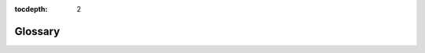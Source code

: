 :tocdepth: 2

.. _glossary:

********
Glossary
********

.. glossary::

    Abandon
        To turn a face-up ongoing scheme card face down and put it on the bottom of its owner's scheme deck.

        .. seealso::
            :ref:`Abandon <abandon>`

    Ability
        1. Text on an object that explains what that object does or can do.
        2. An activated or triggered ability on the stack. This kind of ability is an object.

            .. seealso::

                :ref:`Abilities <abilities>`

                :ref:`spells-abilities-effects`

    Ability Word
        An italicized word with no rules meaning that ties together abilities on different cards that have similar functionality. See rule 206.2c.

    Absorb
        A keyword ability that prevents damage. See rule 702.62, "Absorb."

    Activate
        To put an activated ability onto the stack and pay its costs, so that it will eventually resolve and have its effect.

        .. seealso::
            :ref:`activating`

    Activated Ability
        A kind of ability. Activated abilities are written as "[Cost]: [Effect.] [Activation instructions (if any).]"

        .. seealso::

            :ref:`abilities`

            :ref:`activating`

    Activation Cost
        Everything that appears before the colon in an activated ability's text. It must be paid to activate the ability.

        .. seealso::

            :ref:`costs`

            :ref:`activating`

    Active Player
        The player whose turn it is. See rule 102.1.

    Active Player, Nonactive Player Order
        A system that determines the order by which players make choices if multiple players are instructed to make choices at the same time. See rule 101.4. This rule is modified for games using the shared team turns option; see rule 805.6.

    Active Team
        The team whose turn it is in a game using the shared team turns option. See rule 805.4a.

    Additional Cost
        A cost a spell may have that its controller may pay (or, in some cases, must pay) in addition to its mana cost to cast that spell.

        .. seealso::

            :ref:`costs`

            :ref:`casting-spells`

    Affinity
        A keyword ability that reduces how much mana you need to spend to cast a spell. See rule 702.39, "Affinity."

    Alternating Teams Variant
        A multiplayer variant played among two or more teams of equal size.

        .. seealso::
            :ref:`at`

    Alternative Cost
        A cost a spell may have that its controller can pay rather than paying its mana cost.

        .. seealso::

            :ref:`costs`

            :ref:`casting-spells`

    Amplify
        A keyword ability than can have a creature enter the battlefield with +1/+1 counters on it. See rule 702.36, "Amplify."

    Annihilator
        A keyword ability that can make a creature particularly brutal when it attacks. See rule 702.84, "Annihilator."

    Ante
        1. A zone used only when playing "for keeps."
        2. To put a card into the ante zone.

            .. seealso::
                :ref:`ante`

    APNAP Order
        See Active Player, Nonactive Player Order.

    Archenemy
        1. A casual variant in which a team of players faces off against a single opponent bolstered with powerful scheme cards.

            .. seealso::
                :ref:`archenemy`

        2. A player in an Archenemy game who is playing with a scheme deck.

    Artifact
        A card type. An artifact is a permanent.

        .. seealso::
            :ref:`artifacts`

    Artifact Creature
        A combination of artifact and creature that's subject to the rules for both.

        .. seealso::

            :ref:`artifacts`

            :ref:`creatures`

    Artifact Land
        A combination of artifact and land that's subject to the rules for both. Artifact lands can only be played as lands, not cast as spells.

        .. seealso::

            :ref:`artifacts`

            :ref:`lands`

    Artifact Type
        A subtype that's correlated to the artifact card type. See rule 204.3f for the list of artifact types.

        .. seealso::

            :ref:`artifacts`

    As Though
        Text used to indicate that the game, for some specific purpose, treats a condition as true even though it's not. See rule 609.4.

    Assign Combat Damage
        To determine how an attacking or blocking creature will deal its combat damage.

        .. seealso::
            :ref:`combat-damage-step`

    At End of Turn (Obsolete)
        A trigger condition printed on abilities that triggered at the beginning of the end step (which is not the last thing to happen in the turn). Cards that were printed with that text have received errata in the Oracle card reference to say "at the beginning of the end step" or "at the beginning of the next end step."

        .. seealso::
            :ref:`end-step`

    Attach
        To move an Aura, Equipment, or Fortification onto another object. See rule 701.3, "Attach."

    Attack
        To send a creature into combat offensively. A creature can attack a player or a planeswalker.

        .. seealso::
            :ref:`declare-attackers-step`

    Attack Alone
        A creature "attacks alone" if it's the only creature declared as an attacker during the declare attackers step. A creature "is attacking alone" if it's attacking but no other creatures are. See rule 506.5.

    Attack Left Option
        An option that may be used in certain multiplayer variants.

        .. seealso::
            :ref:`alar`

    Attack Multiple Players Option
        An option that may be used in certain multiplayer variants.

        .. seealso::
            :ref:`amp`

    Attack Right Option
        An option that may be used in certain multiplayer variants.

        .. seealso::
            :ref:`alar`

    Attacking Creature
        A creature that has either been declared as part of a legal attack during the combat phase (once all costs to attack, if any, have been paid), or a creature that has been put onto the battlefield attacking. It remains an attacking creature until it's removed from combat or the combat phase ends, whichever comes first.

        .. seealso::
            :ref:`declare-attackers-step`

    Attacks and Isn't Blocked
        An ability that triggers when a creature "attacks and isn't blocked" triggers when the creature becomes an unblocked attacking creature. See rule 509.1h.

    Aura
        An enchantment subtype. Aura spells target objects or players, and Aura permanents are attached to objects or players.

        .. seealso::
            :ref:`enchantments` and rule 702.5, "Enchant."

    Aura Swap
        A keyword ability that lets you exchange an Aura on the battlefield with one in your hand. See rule 702.63, "Aura Swap."

    Banding, "Bands with Other"
        Banding is a keyword ability that modifies the rules for declaring attackers and assigning combat damage. "Bands with other" is a specialized version of the ability. See rule 702.20, "Banding."

    Basic
        A supertype that's normally relevant on lands. Any land with this supertype is a basic land. See rule 204.4, "Supertypes."

    Basic Landcycling
        See :term:`Typecycling`.

    Basic Land Type
        There are five "basic land types": Plains, Island, Swamp, Mountain, and Forest. Each one has a mana ability associated with it.

        .. seealso::
            :ref:`lands`

    Battle Cry
        A keyword ability that makes other attacking creatures better in combat. See rule 702.89, "Battle Cry."

    Battlefield
        A zone. The battlefield is the zone in which permanents exist. It used to be known as the "in-play" zone.

        .. seealso::
            :ref:`battlefield`

    Becomes
        A word used in some trigger events to indicate a change in status or characteristics. See rule 603.2d.

    Beginning of Combat Step
        Part of the turn. This step is the first step of the combat phase.

        .. seealso::
            :ref:`beginning-combat-step`

    Beginning Phase
        Part of the turn. This phase is the first phase of the turn.

        .. seealso::
            :ref:`beginning-phase`

    Block
        To send a creature into combat defensively. A creature can block an attacking creature.

        .. seealso::
            :ref:`declare-blockers-step`

    Block Alone
        A creature "blocks alone" if it's the only creature declared as a blocker during the declare blockers step. A creature "is blocking alone" if it's blocking but no other creatures are. See rule 506.5.

    Blocked Creature
        An attacking creature that another creature blocks or that an effect causes to become blocked. It remains a blocked creature until it's removed from combat, an effect says that it becomes unblocked, or the combat phase ends, whichever comes first.

        .. seealso::
            :ref:`declare-blockers-step`

    Blocking Creature
        A creature that has either been declared as part of a legal block during the combat phase (once all costs to block, if any, have been paid), or a creature that has been put onto the battlefield blocking. It remains a blocking creature until it's removed from combat or the combat phase ends, whichever comes first.

        .. seealso::
            :ref:`declare-blockers-step`

    Bloodthirst
        A keyword ability that can have a creature enter the battlefield with +1/+1 counters on it. See rule 702.52, "Bloodthirst."

    Bury (Obsolete)
        A term that meant "put [a permanent] into its owner's graveyard." In general, cards that were printed with the term "bury" have received errata in the Oracle card reference to read, "Destroy [a permanent].  It can't be regenerated," or "Sacrifice [a permanent]."

    Bushido
        A keyword ability that can make a creature better in combat. See rule 702.43, "Bushido."

    Buyback
        A keyword ability of instants and sorceries that can let the spell return to its owner's hand as it resolves. See rule 702.25, "Buyback."

    Card
        The standard component of the game: a *Magic* card with a *Magic* card front and a *Magic* card back. Cards may be traditional or nontraditional.  Tokens aren't considered cards. In the text of spells or abilities, the term "card" is used only to refer to a card that's not on the battlefield or on the stack, such as a creature card in a player's hand.

        .. seealso::
            :ref:`cards`

    Card Type
        A characteristic. Except for abilities on the stack, each object has a card type, even if that object isn't a card. Each card type has its own rules.

        .. seealso::

            :ref:`type-line`
            
            :ref:`card-types`.

    Cascade
        A keyword ability that may let a player cast a random extra spell for no cost. See rule 702.83, "Cascade."

    Cast
        To take a spell from where it is (usually the hand), put it on the stack, and pay its costs, so that it will eventually resolve and have its effect.

        .. seealso::
            :ref:`casting-spells`

    Caster (Obsolete)
        An obsolete term that referred to the player who cast a spell. In general, cards that were printed with the term "caster" have received errata in the Oracle card reference to say "controller."

    Casting Cost (Obsolete)
        An obsolete term for mana cost. Cards printed with this text have received errata in the Oracle card reference.

    Champion, Championed
        "Champion" is a keyword ability that lets one creature temporarily replace another. A permanent is "championed" by another permanent if the latter exiles the former as the direct result of a champion ability. See rule 702.70, "Champion."

    Change a Target
        To choose a new, legal target for a spell or ability. See rule 114.6.

    Changeling
        A characteristic-defining ability that grants the object it's on every creature type. See rule 702.71, "Changeling."

    Chaos Ability
        An ability of a plane card that triggers "Whenever you roll |C|" on the planar die in the Planechase casual variant. See rule 309.7.

    Chaos Symbol
        The chaos symbol |C| appears on the planar die and in some triggered abilities of plane cards in the Planechase casual variant. See rule 107.12.

    Characteristics
        Information that defines an object. See rule 109.3.

    Characteristic-Defining Ability
        A kind of static ability that conveys information about an object's characteristics that would normally be found elsewhere on that object (such as in its mana cost, type line, or power/toughness box). See rule 604.3.

    Clash
        To have a mini-contest involving the top cards of players' libraries. See rule 701.19, "Clash."

    Cleanup Step
        Part of the turn. This step is the second and final step of the ending phase.

        .. seealso::
            :ref:`cleanup-step`

    Collector Number
        A number printed on most cards that has no effect on game play.

        .. seealso::
            :ref:`below-text-box`

    Color
        1. A characteristic of an object.

            .. seealso::

                :ref:`colors`
                
                :ref:`mana-cost`

        2. An attribute mana may have.

            .. seealso::
                :ref:`mana`

    Colorless
        1. An object with no color is colorless. Colorless is not a color.

            .. seealso::

                :ref:`colors`
                
                :ref:`mana-cost`

        2. A type of mana.

            .. seealso::
                :ref:`mana` and rule 107.4c.

    Color Identity
        A set of colors that determines what cards may be included in a deck for the Commander casual variant. See rule 903.4.

    Combat Damage
        Damage dealt during the combat damage step by attacking creatures and blocking creatures as a consequence of combat.

        .. seealso::
            :ref:`combat-damage-step`

    Combat Damage Step
        Part of the turn. This step is the fourth step of the combat phase.

        .. seealso::
            :ref:`combat-damage-step`

    Combat Phase
        Part of the turn. This phase is the third phase of the turn.

        .. seealso::
            :ref:`combat-phase`

    Command
        A zone for certain specialized objects that have an overarching effect on the game, yet are not permanents and cannot be destroyed.

        .. seealso::
            :ref:`command`

    Commander
        1. A casual variant in which each deck is led by a legendary creature.

            .. seealso::
                :ref:`commander`

        2. A designation given to one legendary creature card in each player's deck in the Commander casual variant.

    Concede
        To quit the game. Conceding a game immediately causes that player to leave that game and lose that game.

        .. seealso::
            :ref:`ending-game`

    Conspire
        A keyword ability that creates a copy of a spell. See rule 702.76, "Conspire."

    Constructed
        A way of playing in which each player creates his or her own deck ahead of time. See rule 100.2a.

    Continuous Effect
        An effect that modifies characteristics of objects, modifies control of objects, or affects players or the rules of the game, for a fixed or indefinite period.

        .. seealso::
            :ref:`continuous-effects`

    Continuous Artifact (Obsolete)
        An obsolete term that appeared on the type line of artifacts without activated abilities. Cards printed with this text have received errata in the Oracle card reference to simply say "Artifact."

    Control, Controller
        "Control" is the system that determines who gets to use an object in the game. An object's "controller" is the player who currently controls it. See rule 108.4.

    Control Another Player
        To make all choices and decisions that player is allowed to make, or is told to make, by rules or by any objects.

        .. seealso::
            :ref:`controlling`

    Converted Mana Cost
        The total amount of mana in a mana cost, regardless of color. See rule 202.3.

    Convoke
        A keyword ability that reduces how much mana you need to spend to cast a spell. See rule 702.49, "Convoke."

    Copiable Values
        Values of an object's characteristics that are checked by copy effects. See rules 706.2 and 706.3.

    Copy
        1. To create a new object whose copiable values have been set to those of another object.
        2. An object whose copiable values have been set to those of another object.

        .. seealso::
            :ref:`copying`

    Cost
        An action or payment necessary to take another action or to stop another action from taking place.

        .. seealso::
            :ref:`costs`

    Counter
        1. To cancel a spell or ability so it doesn't resolve and none of its effects occur. See rule 701.5, "Counter."
        2. A marker placed on an object or player that modifies its characteristics or interacts with a rule or ability.

            .. seealso::
                :ref:`counters`

    Counts As (Obsolete)
        Some older cards were printed with text stating that the card "counts as" something. Cards printed with this text have received errata in the Oracle card reference to state that the card actually is that thing.

    Creature
        A card type. A creature is a permanent.

        .. seealso::
            :ref:`creatures`

    Creature Type
        A subtype that's correlated to the creature card type and the tribal card type.

        .. seealso::

            :ref:`creatures`
            
            :ref:`tribals`
            
            See rule 204.3k for the list of creature types.

    Cumulative Upkeep
        A keyword ability that imposes an increasing cost to keep a permanent on the battlefield. See rule 702.22, "Cumulative Upkeep."

    Cycling
        A keyword ability that lets a card be discarded and replaced with a new card. See rule 702.27, "Cycling."

    Damage
        Objects can deal "damage" to creatures, planeswalkers, and players. This is generally detrimental to the object or player that receives that damage.

        .. seealso::
            :ref:`damage`

    Damage Assignment Order
        The order, announced during the declare blockers step, that an attacking creature will assign its combat damage among the multiple creatures blocking it, or that a blocking creature will assign its combat damage among the multiple creatures it's blocking. See rules 509.2 and 509.3.

    Deal
        See :term:`Damage`.

    Deathtouch
        A keyword ability that causes damage dealt by an object to be especially effective. See rule 702.2, "Deathtouch."

    Deck
        The collection of cards a player starts the game with; it becomes that player's library.

        .. seealso::

            :ref:`concepts-general`

            :ref:`starting-game`

    Declare Attackers
        To choose a set of creatures that will attack, declare whether each creature is attacking the defending player or a planeswalker that player controls, and pay any costs required to allow those creatures to attack.  See rule 508.1.

    Declare Attackers Step
        Part of the turn. This step is the second step of the combat phase.

        .. seealso::
            :ref:`declare-attackers-step`

    Declare Blockers
        To choose a set of creatures that will block, declare which attacking creature each creature is blocking, and pay any costs required to allow those creatures to block. See rule 509.1.

    Declare Blockers Step
        Part of the turn. This step is the third step of the combat phase.

        .. seealso::
            :ref:`declare-blockers-step`

    Defender
        A keyword ability that prohibits a creature from attacking. See rule 702.3, "Defender."

    Defending Player
        The player who can be attacked, and whose planeswalkers can be attacked, during the combat phase. See rule 506.2. In certain multiplayer games, there may be more than one defending player;

        .. seealso::
            :ref:`amp` and rule 810.7.

    Defending Team
        The team who can be attacked, and whose planeswalkers can be attacked, during the combat phase of a Two-Headed Giant game. See rule 810.7.

    Delayed Triggered Ability
        An ability created by effects generated when some spells or abilities resolve, or when some replacement effects are applied, that does something later on rather than at that time. See rule 603.7.

    Delve
        A keyword ability that reduces how much mana you need to spend to cast a spell. See rule 702.64, "Delve."

    Dependency
        A system that may be used to determine in which order continuous effects in the same layer or sublayer are applied. See rule 613.7. See also Timestamp Order.

    Deploy Creatures Option
        An option that may be used in certain multiplayer variants to pass control of creatures between teammates.

        .. seealso::
            :ref:`dc`

    Destroy
        To move a permanent from the battlefield to its owner's graveyard. See rule 701.6, "Destroy."

    Devour
        A keyword ability that can have a creature enter the battlefield with +1/+1 counters on it. See rule 702.80, "Devour."

    Dies
        A creature "dies" if it is put into a graveyard from the battlefield. See rule 700.6.

    Discard
        To move a card from its owner's hand to that player's graveyard. See rule 701.7, "Discard."

    Double Strike
        A keyword ability that lets a creature deal its combat damage twice. See rule 702.4, "Double Strike."

    Draw
        1. To put the top card of a player's library into his or her hand as a turn-based action or as the result of an effect that uses the word "draw."

            .. seealso::
                :ref:`draw`

        2. The result of a game in which neither player wins or loses. See rule 104.4.

    Draw Step
        Part of the turn. This step is the third and final step of the beginning phase.

        .. seealso::
            :ref:`draw-step`

    Dredge
        A keyword ability that lets a player return a card from his or her graveyard to his or her hand. See rule 702.50, "Dredge."

    During (Obsolete)
        Some older cards used the phrase "during [phase], [action]." These abilities were called "phase abilities." In general, cards that were printed with phase abilities have received errata in the Oracle card reference so they have abilities that trigger at the beginning of a step or phase.  "During" still appears in current card text, but only in its normal English sense and not as game terminology.

    Echo
        A keyword ability that imposes a cost to keep a permanent on the battlefield. See rule 702.28, "Echo."

    EDH (Obsolete)
        An older name for the Commander casual variant.

        .. seealso::
            :ref:`commander`

    Effect
        Something that happens in the game as a result of a spell or ability.

        .. seealso::
            :ref:`effects`

    Emblem
        An emblem is a marker used to represent an object that has one or more abilities, but no other characteristics.

        .. seealso::
            :ref:`emblems`

    Emperor
        The middle player on each team in an Emperor game.

        .. seealso::
            :ref:`emperor`

    Emperor Variant
        A multiplayer variant played among three-player teams.

        .. seealso::
            :ref:`emperor`

    Enchant
        A keyword ability that restricts what an Aura spell can target and what an Aura permanent can be attached to.

        .. seealso::
            :ref:`enchantments` and rule 702.5, "Enchant."

    Enchantment
        A card type. An enchantment is a permanent.

        .. seealso::

            :ref:`enchantments`

            :term:`Aura`

    Enchantment Type
        A subtype that's correlated to the enchantment card type.

        .. seealso::
            :ref:`enchantments` See rule 204.3g for the list of enchantment types.

    End of Combat Step
        Part of the turn. This step is the fifth and final step of the combat phase.

        .. seealso::
            :ref:`end-combat-step`

    End Step
        Part of the turn. This step is the first step of the ending phase.

        .. seealso::
            :ref:`end-step`

    End the Turn
        To "end the turn" as the result of an effect is to perform an expedited process that skips nearly everything else that would happen that turn.

        .. seealso::
            :ref:`ending-turn`

    Ending Phase
        Part of the turn. This phase is the fifth and final phase of the turn.

        .. seealso::
            :ref:`ending-phase`

    Enters the Battlefield
        A nontoken permanent "enters the battlefield" when it's moved onto the battlefield from another zone. A token "enters the battlefield" when it's created. See rules 403.3, 603.6a, 603.6e, and 614.12.

    Entwine
        A keyword ability that lets a player choose all modes for a spell rather than just one. See rule 702.40, "Entwine."

    Epic
        A keyword ability that lets a player copy a spell at the beginning of each of his or her upkeeps at the expense of casting any other spells for the rest of the game. See rule 702.48, "Epic."

    Equip
        A keyword ability that lets a player attach an Equipment to a creature he or she controls.

        .. seealso::
            :ref:`artifacts` and rule 702.6, "Equip."

    Equipment
        An artifact subtype. Equipment can be attached to creatures.

        .. seealso::
            :ref:`artifacts` and rule 702.6, "Equip."

    Evasion Ability
        An ability that restricts what creatures can block an attacking creature. See rules 509.1b-c.

    Event
        Anything that happens in a game. See rule 700.1.

    Evoke
        A keyword ability that causes a permanent to be sacrificed when it enters the battlefield. See rule 702.72, "Evoke."

    Exalted
        A keyword ability that can make a creature better in combat. See rule 702.81, "Exalted."

    Exchange
        To swap two things, such as objects, sets of objects, or life totals.  See rule 701.8, "Exchange."

    Exile
        1. A zone. Exile is essentially a holding area for cards. It used to be known as the "removed-from-the-game" zone.
        2. To put an object into the exile zone from whatever zone it's currently in. An "exiled" card is one that's been put into the exile zone.

            .. seealso::
                :ref:`exile`

    Expansion Symbol
        A characteristic, and part of a card. A card's expansion symbol is a small icon normally printed below the right edge of the illustration.

        .. seealso::
            :ref:`expansion-symbol`

    Extra Turn
        A turn created by an effect of a spell or ability. See rule 500.7.  For rules about extra turns in a multiplayer game using the shared team turns option, see 805.8. For rules about extra turns in a Grand Melee game, see rule 807.4.

    Face Down
        1. A card is "face down" if it's physically positioned so the card back is showing. Cards in some zones are normally kept face down. See section 4, :ref:`zones`.
        2. A status a permanent may have. See rule 110.6 and rule 702.35, "Morph."
        3. Face-down spells have additional rules.

            .. seealso::
                :ref:`face-down` and rule 702.35, "Morph."

    Face Up
        1. A card is "face up" if it's physically positioned so the card front is showing. Cards in some zones are normally kept face up. See section 4, :ref:`zones`.
        2. A default status a permanent may have. See rule 110.6 and rule 702.35, "Morph."

    Fading
        A keyword ability that limits how long a permanent remains on the battlefield. See rule 702.30, "Fading."

    Fateseal
        To manipulate some of the cards on top of an opponent's library. See rule 701.18, "Fateseal."

    Fear
        A keyword ability that restricts how a creature may be blocked. See rule 702.34, "Fear."

    First Strike
        A keyword ability that lets a creature deal its combat damage before other creatures. See rule 702.7, "First Strike."

    Flanking
        A keyword ability that can make a creature better in combat. See rule 702.23, "Flanking."

    Flash
        A keyword ability that lets a player play a card any time he or she could cast an instant. See rule 702.8, "Flash."

    Flashback
        A keyword ability that lets a player cast a card from his or her graveyard. See rule 702.32, "Flashback."

    Flavor Text
        Text in italics (but not in parentheses) in the text box of a card that has no effect on play. See rule 206.2.

    Flip Cards
        Cards with a two-part card frame (one part of which is printed upside down) on a single card.

        .. seealso::
            :ref:`flip`

    Flipped
        A status a permanent may have. See rule 110.6 and rule 709, "Flip Cards." See also Unflipped.

    Flipping a Coin
        A method of randomization with two possible outcomes of equal likelihood.

        .. seealso::
            :ref:`coin`

    Flying
        A keyword ability that restricts how a creature may be blocked. See rule 702.9, "Flying."

    Forecast
        A keyword ability that allows an activated ability to be activated from a player's hand. See rule 702.55, "Forecast."

    Forest
        One of the five basic land types. Any land with this subtype has the ability "|T|: Add |G| to your mana pool." See rule 305.6.

    Forestcycling
        See :term:`Typecycling`.

    Forestwalk
        See :term:`Landwalk`.

    Fortification
        An artifact subtype. Fortifications can be attached to lands.

        .. seealso::
            :ref:`artifacts` and rule 702.65, "Fortify."

    Fortify
        A keyword ability that lets a player attach a Fortification to a land he or she controls.

        .. seealso::
            :ref:`artifacts` and rule 702.65, "Fortify."

    Frenzy
        A keyword ability that can make a creature better in combat. See rule 702.66, "Frenzy."

    Free-for-All
        A multiplayer variant in which a group of players compete as individuals against each other.

        .. seealso::
            :ref:`ffa`

    General
        Any player in the Emperor multiplayer variant who isn't an emperor.

        .. seealso::
            :ref:`emperor`

    Generic Mana
        Mana in a cost not represented by colored mana symbols; it can be paid with mana of any type. See rule 107.4.

    Global Enchantment (Obsolete)
        An obsolete term for a non-Aura enchantment.  Cards printed with this text have received errata in the Oracle card reference.

    Graft
        A keyword ability that has a permanent enter the battlefield with +1/+1 counters on it and can move those counters to other creatures. See rule 702.56, "Graft."

    Grand Melee
        A multiplayer variant in which a large group of players (usually ten or more) compete as individuals against each other.

        .. seealso::
            :ref:`gm`

    Gravestorm
        A keyword ability that creates copies of a spell. See rule 702.67, "Gravestorm."

    Graveyard
        1. A zone. A player's graveyard is his or her discard pile.
        2. All the cards in a player's graveyard.

            .. seealso::
                :ref:`graveyard`

    Hand
        1. A zone. A player's hand is where that player holds cards he or she has drawn but not played yet.
        2. All the cards in a player's hand.

            .. seealso::
                :ref:`hand`

    Hand Modifier
        A characteristic that only vanguards have.

            .. seealso::
                :ref:`hand-modifier`

    Haste
        A keyword ability that lets a creature ignore the "summoning sickness" rule. See rule 702.10, "Haste," and rule 302.6.

    Haunt
        A keyword ability that exiles cards. A card exiled this way "haunts" a creature targeted by the haunt ability. See rule 702.53, "Haunt."

    Hexproof
        A keyword ability that precludes a permanent or player from being targeted by an opponent. See rule 702.11, "Hexproof."

    Hidden Zone
        A zone in which not all players can be expected to see the cards' faces. See rule 400.2. See also Public Zone.

    Hideaway
        A keyword ability that lets a player store a secret card. See rule 702.73, "Hideaway."

    Horsemanship
        A keyword ability that restricts how a creature may be blocked.  See rule 702.29, "Horsemanship."

    Hybrid Card
        A card with one or more hybrid mana symbols in its mana cost. See rule 202.2d.

    Hybrid Mana Symbols
        A mana symbol that represents a cost that can be paid in one of two ways. See rule 107.4.

    If
        See Intervening "If" Clause.

    Illegal Action
        An action that violates the rules of the game and/or requirements or restrictions created by effects.

        .. seealso::
            :ref:`illegal-actions`

    Illegal Target
        A target that no longer exists or no longer meets the specifications stated by the spell or ability that's targeting it. See rule 608.2b.

    Illustration
        A picture printed on the upper half of a card that has no effect on game play.

        .. seealso::
            :ref:`illustration`

    Illustration Credit
        Information printed directly below the text box that has no effect on game play.

        .. seealso::
            :ref:`below-text-box`

    Imprint
        "Imprint" used to be a keyword ability. It is now an ability word and has no rules meaning. All cards printed with the imprint keyword have received errata in the Oracle card reference.

    In Play (Obsolete)
        An obsolete term for the battlefield. Cards that were printed with text that contain the phrases "in play," "from play," "into play," or the like are referring to the battlefield and have received errata in the Oracle card reference. See :term:`Battlefield`.

    In Response To
        An instant spell that's been cast, or an activated ability that's been activated, while another spell or ability is on the stack has been cast or activated "in response to" the earlier spell or ability. See rule 116.7.

    Independent
        See :term:`Dependency`.

    Indestructible
        An attribute of a permanent that precludes it from being destroyed. See rule 700.4.

    Infect
        A keyword ability that affects how an object deals damage to creatures and players. See rule 702.88, "Infect."

    Instant
        A card type. An instant is not a permanent.

        .. seealso::
            :ref:`instants`

    Instead
        Effects that use the word "instead" are replacement effects. The word "instead" indicates what an event will be replaced with.

        .. seealso::
            :ref:`replacement-effects`

    Interrupt (Obsolete)
        An obsolete card type. All cards printed with this card type are now instants. All abilities that, as printed, said a player could "play as an interrupt" can now be activated like any other activated abilities (unless they're mana abilities, in which case they follow those rules instead).  All relevant cards have been given errata in the Oracle card reference.

    Intervening "If" Clause
        A specially worded condition checked as a triggered ability would trigger and again as it would resolve. See rule 603.4

    Intimidate
        A keyword ability that restricts how a creature may be blocked. See rule 702.12, "Intimidate."

    Island
        One of the five basic land types. Any land with this subtype has the ability "|T|: Add |U| to your mana pool." See rule 305.6.

    Islandcycling
        See :term:`Typecycling`.

    Islandhome (Obsolete)
        An obsolete keyword ability that meant "This creature can't attack unless defending player controls an Island" and "When you control no Islands, sacrifice this creature." Cards printed with this ability have been given errata in the Oracle card reference.

    Islandwalk
        See :term:`Landwalk`.

    Keyword Ability
        A game term, such as "flying" or "haste," used as shorthand for a longer ability or group of abilities.

        .. seealso::
            :ref:`keyword-abilities`

    Keyword Action
        A verb, such as "destroy" or "cast," used as a game term rather than as its normal English meaning.

        .. seealso::
            :ref:`keyword-actions`

    Kicker, Kicked
        Kicker is a keyword ability that represents an optional additional cost. A spell has been kicked if its controller declared the intention to pay any or all of its kicker costs. See rule 702.31, "Kicker."

    Land
        A card type. A land is a permanent.

        .. seealso::
            :ref:`lands`

    Land Type
        A subtype that's correlated to the land card type.

        .. seealso::
            :ref:`lands` See rule 204.3h for the list of land types.

    Landwalk
        A generic term for a group of keyword abilities that restrict whether a creature may be blocked. See rule 702.13, "Landwalk."

    Last Known Information
        Information about an object that's no longer in the zone it's expected to be in, or information about a player that's no longer in the game. This information captures that object's last existence in that zone or that player's last existence in the game. See rules 112.7a, 608.2b, 608.2g, and 800.4f.

    Layer
        A system used to determine in which order continuous effects are applied.

        .. seealso::

            :ref:`continuous-effects`
            
            :Term:`Dependency`

            :Term:`Timestamp Order`

    Leaves the Battlefield
        A permanent "leaves the battlefield" when it's moved from the battlefield to another zone, or (if it's phased in) when it leaves the game because its owner leaves the game. See rules 603.6c and 603.6d.

    Legal Text
        Information printed directly below the text box that has no effect on game play.

        .. seealso::
            :ref:`below-text-box`

    Legend (Obsolete)
        An obsolete creature type. Cards printed with this subtype have been given errata in the Oracle card reference so they have the legendary supertype instead. See Legendary.

    Legendary
        A supertype that's normally relevant on permanents. See rule 204.4, "Supertypes." See also Legend Rule.

    Legend Rule
        A state-based action that causes all legendary permanents with the same name to be put into their owners' graveyards. See rule 704.5k.

    Lethal Damage
        An amount of damage greater than or equal to a creature's toughness. See rules 119.6, 510.1, and 704.5g.

    Level Symbol
        A symbol that represents a keyword ability indicating abilities, power, and toughness a leveler card may have. See rule 107.8 and rule 710, "Leveler Cards."

    Level Up
        A keyword ability that can put level counters on a creature. See rule 702.85, "Level Up."

    Leveler Cards
        Cards with striated text boxes and three power/toughness boxes.

        .. seealso::
            :ref:`leveler`

    Library
        1. A zone. A player's library is where that player draws cards from.
        2. All the cards in a player's library.

            .. seealso::
                :ref:`library`

    Life, Life Total
        Each player has an amount of "life," represented by that player's "life total." Life may be gained or lost.

        .. seealso::
            :ref:`life`

    Life Modifier
        A characteristic that only vanguards have.

        .. seealso::
            :ref:`life-modifier`

    Lifelink
        A keyword ability that causes a player to gain life. See rule 702.14, "Lifelink."

    Limited
        A way of playing in which each player gets a quantity of unopened *Magic* product and creates his or her own deck on the spot. See rule 100.2.

    Limited Range of Influence
        An optional rule used in some multiplayer games that limits what a player can affect.

        .. seealso::
            :ref:`lroi`

    Linked Abilities
        Two abilities printed on the same object such that one of them causes actions to be taken or objects to be affected and the other one directly refers to those actions or objects.

        .. seealso::
            :ref:`linked-abilities`

    Living Weapon
        A keyword ability that causes a creature token to be put onto the battlefield along with the Equipment with the ability. See rule 702.90, "Living Weapon."

    Local Enchantment (Obsolete)
        An obsolete term for an Aura. Cards printed with this text have received errata in the Oracle card reference.

    Loop
        A set of actions that could be repeated indefinitely.

        .. seealso::
            :ref:`shortcuts`

    Lose the Game
        There are several ways to lose the game.

        .. seealso::
            :ref:`ending-game` rule 810.8 (for additional rules for Two-Headed Giant games), rule 809.5 (for additional rules for Emperor games), and rule 903.14 (for an additional rule for Commander games).

    Loyalty
        1. Part of a card that only planeswalkers have. A planeswalker card's loyalty is printed in its lower right corner.

            .. seealso::
                :ref:`loyalty`

        2. A characteristic that only planeswalkers have. See rule 306.5.

    Loyalty Ability
        An activated ability with a loyalty symbol in its cost.

        .. seealso::
            :ref:`loyalty-abilities`

    Madness
        A keyword ability that lets a player cast a card he or she discards.  See rule 702.33, "Madness."

    Main Game
        The game in which a spell (or ability) that created a subgame was cast (or activated).

        .. seealso::
            :ref:`subgames`

    Main Phase
        Part of the turn. The first, or precombat, main phase is the second phase of the turn. The second, or postcombat, main phase is the fourth phase of the turn.

        .. seealso::
            :ref:`main-phase`

    Mana
        The primary resource in the game. It is spent to pay costs, usually when casting spells and activating abilities.

        .. seealso::
            :ref:`mana` rule 107.4, and rule 202, "Mana Cost and Color."

    Mana Ability
        An activated or triggered ability that could create mana and doesn't use the stack.

        .. seealso::
            :ref:`mana-abilities`

    Mana Burn (Obsolete)
        Older versions of the rules stated that unspent mana caused a player to lose life; this was called "mana burn." That rule no longer exists.

    Mana Cost
        A characteristic, and part of a card. A card's mana cost is indicated by the mana symbols printed in its upper right corner. See rule 107.4 and rule 202, "Mana Cost and Color."

    Mana Pool
        Where mana created by an effect is temporarily stored. See rule 106.4.

    Mana Source (Obsolete)
        An obsolete card type. All cards printed with this card type are now instants. All abilities that, as printed, said a player could "play as a mana source" are now mana abilities. All relevant cards have been given errata in the Oracle card reference.

    Mana Symbol
        An icon that represents mana or a mana cost. See rule 107.4.

    Match
        A multiplayer game or a two-player series of games (usually best-two-of-three) played in a tournament. See rule 100.6.

    Maximum Hand Size
        The number of cards in hand a player must discard down to during his or her cleanup step. See rule 402.2 and 514.1.

    Modal, Mode
        A spell or ability is "modal" if it has two or more options preceded by "Choose one  -- ," "Choose two  -- ," "Choose one or both  -- ," or "[a specified player] chooses one  -- ." Each option is a "mode." See rule 700.2.

    Modular
        A keyword ability that has a permanent enter the battlefield with +1/+1 counters on it and can move those counters to other artifact creatures. See rule 702.41, "Modular."

    Mono Artifact (Obsolete)
        An obsolete term that appeared on the type line of artifacts with activated abilities that caused the artifact to become tapped as a cost. Cards printed with this text have received errata in the Oracle card reference to simply say "Artifact," and those abilities now include the tap symbol in their costs.

    Monocolored
        An object with exactly one color is monocolored. Colorless objects aren't monocolored.

        .. seealso::
            :ref:`colors` and rule 202, "Mana Cost and Color."

    Monocolored Hybrid Mana Symbols
        See Hybrid Mana Symbols.

    Morph
        A keyword ability that lets a card be cast face down as a 2/2 creature.  See rule 702.35, "Morph," and rule 707, "Face-Down Spells and Permanents."

    Mountain
        One of the five basic land types. Any land with this subtype has the ability "|T|: Add |R| to your mana pool." See rule 305.6.

    Mountaincycling
        See Typecycling.

    Mountainwalk
        See Landwalk.

    Move
        To remove a counter from one object and put it on a different object. See rule 121.5.  Some older cards used "move" with respect to Auras; those cards have received errata in the Oracle card reference and now use the word "attach."

    Mulligan
        To take a "mulligan" is to reject a prospective opening hand and draw a new one (usually with one fewer card). See rule 103.4.

    Multicolored
        An object with two or more colors is multicolored. Multicolored is not a color.

        .. seealso::
            :ref:`colors` and rule 202, "Mana Cost and Color."

    Multikicker
        Multikicker is a variant of the kicker keyword ability. It represents an optional additional cost that may be paid any number of times.  See rule 702.31, "Kicker." See also Kicker.

    Multiplayer Game
        A game that begins with more than two players. See section 8, :ref:`multiplayer`.

    Name
        A characteristic, and part of a card. A card's name is printed in its upper left corner.

        .. seealso::
            :ref:`name`

    Ninjutsu
        A keyword ability that lets a creature suddenly enter combat. See rule 702.47, "Ninjutsu."

    Nonbasic Land
        Any land that doesn't have the supertype "basic." See rule 204.4, "Supertypes."

    Nontraditional *Magic* Card
        An oversized *Magic* card that has a *Magic* back but not a "Deckmaster" back. See rule 108.2.

    Object
        An ability on the stack, a card, a copy of a card, a token, a spell, or a permanent.

        .. seealso::
            :ref:`objects`

    Offering
        A keyword ability that modifies when you can cast a spell and how much mana you need to spend to do it. See rule 702.46, "Offering."

    One-Shot Effect
        An effect that does something just once and doesn't have a duration.

        .. seealso::
            :ref:`one-shot-effects` See also Continuous Effects.

    Ongoing
        A supertype that appears only on scheme cards. See rule 204.4, "Supertypes."

    Opening Hand
        The hand of cards a player starts the game with, once the player has decided not to take any further mulligans. See rule 103.4.

    Opponent
        Someone a player is playing against. See rules 102.2 and 102.3.

    Option
        An additional rule or set of rules that can be used in a multiplayer game. See rule 800.2.

    Oracle
        The reference that contains the up-to-date wordings (in English) for all tournament-legal cards. A card's Oracle text can be found using the Gatherer card database <http://gatherer.wizards.com>. See rule 108.1.

    Outside the Game
        An object is "outside the game" if it isn't in any of the game's zones. See rule 400.10.

    Owner
        The player who (for purposes of the game) a card, token, or copy of a spell belongs to. See rules 108.3, 110.2, 110.5a, and 111.2.

    Pass
        To decline to take any action (such as casting a spell or activating an ability) when you have priority.

        .. seealso::
            :ref:`timing`

    Pass in Succession
        All players "pass in succession" if each player in the game (starting with any one of them) opts not to take an action upon receiving priority.

        .. seealso::
            :ref:`timing`

    Pay
        To perform the actions required by a cost. This often means, but is not restricted to, spending resources such as mana or life.

        .. seealso::
            :ref:`costs`

    Permanent
        A card or token on the battlefield.

        .. seealso::
            :ref:`permanents`

    Permanent Card
        A card that could be put onto the battlefield. See rule 110.4a.

    Permanent Spell
        A spell that will enter the battlefield as a permanent as part of its resolution. See rule 110.4b.

    Permanently (Obsolete)
        An obsolete term used to indicate that a continuous effect has no duration and thus lasts until the end of the game. Cards printed with this term have received errata in the Oracle card reference to delete it.

    Persist
        A keyword ability that can return a creature from the graveyard to the battlefield. See rule 702.77, "Persist."

    Phase
        1. A subsection of a turn. See section 5, :ref:`turn-structure`.
        2. A permanent "phases in" when its status changes from phased out to phased in. A permanent "phases out" when its status changes from phased in to phased out.  See rule 702.24, "Phasing."

    Phased In, Phased Out
        A status a permanent may have. Phased-in is the default status. Phased-out permanents are treated as though they do not exist. See rule 110.6 and rule 702.24, "Phasing." ("Phased-out" was a zone in older versions of the rules.)

    Phasing
        A keyword ability that causes a permanent to sometimes be treated as though it does not exist. See rule 702.24, "Phasing."

    Phyrexian Mana Symbol
        A mana symbol that represents a cost that can be paid either by spending colored mana or by paying life. See rule 107.4.

    Phyrexian Symbol
        A symbol used in rules text to represent any of the five Phyrexian mana symbols. See rule 107.4g.

    Pile
        A temporary grouping of cards. See rule 700.3.

    Placed
        If a spell or ability refers to a counter being "placed" on a permanent, it means putting a counter on that permanent while it's on the battlefield, or that permanent entering the battlefield with a counter on it.

        .. seealso::
            :ref:`counters`

    Plains
        One of the five basic land types. Any land with this subtype has the ability "|T|: Add |W| to your mana pool." See rule 305.6.

    Plainscycling
        See Typecycling.

    Plainswalk
        See Landwalk.

    Planar Deck
        A deck of at least ten plane cards needed to play the Planechase casual variant. See rule 901.3.

    Planar Die
        A specialized six-sided die needed to play the Planechase casual variant. See rule 901.3.

    Plane
        A card type seen only on nontraditional *Magic* cards in the Planechase casual variant. A plane card is not a permanent.

        .. seealso::
            :ref:`planes`

    Planechase
        A casual variant in which plane cards add additional abilities and randomness to the game.

        .. seealso::
            :ref:`planechase`

    Planeswalk
        To put the face-up plane card on the bottom of its owner's planar deck face down, then move the top card of your planar deck off that planar deck and turn it face up in a Planechase game. See rule 701.20, "Planeswalk."

    Planeswalker
        A card type. A planeswalker is a permanent.

        .. seealso::
            :ref:`planeswalkers`

    Planeswalker Symbol
        The Planeswalker symbol |PW| appears on the planar die in the Planechase casual variant. See rule 107.11.

    Planeswalker Type
        A subtype that's correlated to the planeswalker card type.

        .. seealso::
            :ref:`planeswalkers` See rule 204.3i for the list of planeswalker types. See also Planeswalker Uniqueness Rule.

    Planeswalker Uniqueness Rule
        A state-based action that causes multiple planeswalkers with the same planeswalker type to be put into their owners' graveyards. See rule 704.5j.

    Play
        1. To play a land is to put a land onto the battlefield as a special action.

            .. seealso::

                :ref:`special-actions`

                :ref:`lands`

        2. To play a card is to play that card as a land or cast that card as a spell, whichever is appropriate.

            .. seealso::
                :ref:`casting-spells`

        3. (Obsolete) Casting a spell used to be known as playing a spell. Cards with that text have received errata in the Oracle card reference. See Cast.
        4. (Obsolete) Activating an activated ability used to be known as playing an activated ability. Cards with that text have received errata in the Oracle card reference. See Activate.
        5. (Obsolete) The battlefield used to be known as the in-play zone. Cards that were printed with text that contains the phrases "in play," "from play," "into play," or the like are referring to the battlefield and have received errata in the Oracle card reference. See Battlefield.

    Player
        One of the people in the game.

        .. seealso::
            :ref:`players`

    Poison Counter
        A counter that may be given to a player.

        .. seealso::
            :ref:`counters` and rule 704.5c.

    Poisoned
        Having one or more poison counters.

        .. seealso::
            :ref:`counters`

    Poisonous
        A keyword ability that causes a player to get poison counters. See rule 702.68, "Poisonous."

    Poly Artifact (Obsolete)
        An obsolete term that appeared on the type line of artifacts with activated abilities that didn't cause the artifact to be tapped as a cost. Cards printed with this text have received errata in the Oracle card reference to simply say "Artifact."

    Postcombat Main Phase
        A main phase that occurs after a combat phase. See Main Phase.

    Power
        1. Part of a card that only creatures have. A creature card's power is printed before the slash in its lower right corner.

        .. seealso::
            :ref:`power-toughness`

        2. A characteristic that only creatures have. See rule 302.4.

    Precombat Main Phase
        The first main phase of a turn. See Main Phase.

    Prevent
        A word used by prevention effects to indicate what damage will not be dealt.

        .. seealso::
            :ref:`prevention-effects`

    Prevention Effect
        A kind of continuous effect that watches for a damage event that would happen and completely or partially prevents the damage that would be dealt.

        .. seealso::
            :ref:`prevention-effects`

    Priority
        Which player can take actions at any given time is determined by a system of "priority."

        .. seealso::
            :ref:`timing`

    Proliferate
        To give an additional counter to any number of players and/or permanents that already have a counter. See rule 701.23, "Proliferate."

    Protection
        A keyword ability that provides a range of benefits against objects with a specific quality. See rule 702.15, "Protection."

    Provoke
        A keyword ability that can force a creature to block. See rule 702.37, "Provoke."

    Prowl
        A keyword ability that may allow a spell to be cast for an alternative cost. See rule 702.74, "Prowl."

    Public Zone
        A zone in which all players can be expected to see the cards' faces. See rule 400.2. See also Hidden Zone.

    Rampage
        A keyword ability that can make a creature better in combat. See rule 702.21, "Rampage."

    Range of Influence
        See Limited Range of Influence.

    Reach
        A keyword ability that allows a creature to block an attacking creature with flying. See rule 702.16, "Reach." See also Flying.

    Rebound
        A keyword ability that allows an instant or sorcery spell to be cast a second time. See rule 702.86, "Rebound."

    Recover
        A keyword ability that lets a player return a card from his or her graveyard to his or her hand. See rule 702.57, "Recover."

    Redirect (Obsolete)
        Some older cards were printed with the term "redirect" to indicate a redirection effect. Such cards have received errata in the Oracle card reference so they explicitly state that damage that would be dealt to one object or player is dealt "instead" to another. See Redirection Effect.

    Redirection Effect
        A kind of replacement effect that causes damage that would be dealt to one creature, planeswalker, or player to be dealt instead to another creature, planeswalker, or player. See rule 614.9.

    Regenerate
        To replace a permanent's destruction with an alternate sequence of events. See rule 701.11, "Regenerate."

    Reinforce
        A keyword ability that lets a player put +1/+1 counters on a creature. See rule 702.75, "Reinforce."

    Reminder Text
        Parenthetical text in italics in the text box of a card that summarizes a rule that applies to that card, but is not actually rules text and has no effect on play. See rule 206.2.

    Removed from Combat
        Certain events can cause an attacking or blocking creature, or a planeswalker that's being attacked, to be "removed from combat." A permanent that's removed from combat has no further involvement in that combat phase. See rule 506.4.

    Remove from the Game, Removed, Removed-from-the-Game Zone (Obsolete)
        "Remove [something] from the game" is an obsolete term for "exile [something]." "The removed card" is an obsolete term for "the exiled card." The removed-from-the-game zone is an obsolete term for the exile zone. Cards with that text have received errata in the Oracle card reference. See Exile.

    Replacement Effect
        A kind of continuous effect that watches for a particular event that would happen and completely or partially replaces that event with a different event.

        .. seealso::
            :ref:`replacement-effects`

    Replicate
        A keyword ability that creates copies of a spell. See rule 702.54, "Replicate."

    Requirement
        An effect that forces one or more creatures to attack or block. See rules 508.1d and 509.1c.

    Resolve
        When the spell or ability on top of the stack "resolves," its instructions are followed and it has its effect.

        .. seealso::
            :ref:`resolving`

    Restart the Game
        To immediately end the current game and restart it.

        .. seealso::
            :ref:`ending-game`

    Respond
        To cast an instant spell or activate an ability while another spell or ability is already on the stack. See rule 116.7.

    Restriction
        An effect that precludes one or more creatures from attacking or blocking. See rules 508.1c and 509.1b.

    Retrace
        A keyword ability that lets a player cast a card from his or her graveyard. See rule 702.79, "Retrace."

    Reveal
        To show a card to all players for a brief time. See rule 701.12, "Reveal."

    Ripple
        A keyword ability that may let a player cast extra cards from his or her library for no cost. See rule 702.58, "Ripple."

    Rules Text
        A characteristic that defines a card's abilities. See rule 206.1.

    Sacrifice
        To move a permanent you control to its owner's graveyard. See rule 701.13, "Sacrifice."

    Scheme
        A card type seen only on nontraditional *Magic* cards in the Archenemy casual variant. A scheme card is not a permanent.

        .. seealso::
            :ref:`schemes`

    Scry
        To manipulate some of the cards on top of your library. See rule 701.17, "Scry."

    Search
        To look at all cards in a stated zone and possibly find a card that matches a given description. See rule 701.14, "Search."

    Set Aside (Obsolete)
        "Set [something] aside" is an obsolete term for "exile [something]." Cards with that text have received errata in the Oracle card reference. See Exile.

    Set in Motion
        To move a scheme card off the top of your scheme deck and turn it face up. See rule 701.21, "Set in Motion."

    Shadow
        A keyword ability that restricts how a creature may be blocked and which creatures it can block. See rule 702.26, "Shadow."

    Shared Life Total
        In the Two-Headed Giant multiplayer variant, each team has a "shared life total" rather than each player having an individual life total.

        .. seealso::
            :ref:`thg`

    Shared Team Turns Option
        An option that may be used in certain multiplayer variants, such as Two-Headed Giant and Archenemy.

        .. seealso::
            :ref:`stt`

    Shortcut
        A mutually understood way for the game to advance forward a number of game choices (either taking an action or passing priority) without players needing to explicitly identify each such choice.

        .. seealso::
            :ref:`shortcuts`

    Shroud
        A keyword ability that precludes a permanent or player from being targeted. See rule 702.17, "Shroud."

    Shuffle
        To randomize the cards in a deck (before a game) or library (during a game). See rule 103.1.

    Sideboard
        Extra cards that may be used to modify a deck between games of a match. See rules 100.4.

    Skip
        Effects that use the word "skip" are replacement effects. The word "skip" indicates what events, steps, phases, or turns will be replaced with nothing.

        .. seealso::
            :ref:`replacement-effects`

    Slivercycling
        See Typecycling.

    Snow
        A supertype that's normally relevant on permanents. See rule 204.4, "Supertypes."

    Snow Mana Symbol
        The snow mana symbol |S| represents a cost that can be paid with one mana produced by a snow permanent. See rule 107.4h.

    Snow-Covered (Obsolete)
        Some older cards were printed with the term "snow-covered" in their rules text. Except when referencing card names, such cards have received errata in the Oracle card reference to reference the supertype "snow" instead. See Snow.

    Sorcery
        A card type. A sorcery is not a permanent.

        .. seealso::
            :ref:`sorceries`

    Soulshift
        A keyword ability that lets a player return a card from his or her graveyard to his or her hand. See rule 702.44, "Soulshift."

    Source of an Ability
        The object that generated that ability. See rule 112.7.

    Source of Damage
        The object that dealt that damage. See rule 609.7.

    Special Action
        An action a player may take that doesn't use the stack.

        .. seealso::
            :ref:`special-actions`

    Spell
        A card on the stack. Also a copy (of either a card or another spell) on the stack.

        .. seealso::
            :ref:`spells`

    Spell Ability
        A kind of ability. Spell abilities are abilities that are followed as instructions while an instant or sorcery spell is resolving. See rule 112.3a.

    Spell Type
        A subtype that's correlated to the instant card type and the sorcery card type.

        .. seealso::
            :ref:`instants` and rule 307, "Sorceries." See rule 204.3j for the list of spell types.

    Splice
        A keyword ability that lets a player copy a card's text box onto another spell. See rule 702.45, "Splice."

    Split Cards
        Cards with two card faces on a single card.

        .. seealso::
            :ref:`split`

    Split Second
        A keyword ability that makes it nearly impossible for a player to respond to a spell. See rule 702.59, "Split Second."

    Stack
        A zone. The stack is the zone in which spells, activated abilities, and triggered abilities wait to resolve.

        .. seealso::
            :ref:`stack`

    Starting Player
        The player chosen to take the first turn of a game. See rule 103.2.

    Starting Team
        The team chosen to take the first turn of a game using the shared team turns option. See rule 103.2.

    State-Based Actions
        Game actions that happen automatically whenever certain conditions are met.

        .. seealso::
            :ref:`state-based-actions`

    State Trigger
        A triggered ability that triggers when a game state is true rather than triggering when an event occurs. See rule 603.8.

    Static Ability
        A kind of ability. Static abilities do something all the time rather than being activated or triggered.

        .. seealso::
            :ref:`abilities` and rule 604, "Handling Static Abilities."

    Status
        The physical state of a permanent. See rule 110.6.

    Step
        A subsection of a phase. See section 5, :ref:`turn-structure`.

    Storm
        A keyword ability that creates copies of a spell. See rule 702.38, "Storm."

    Subgame
        A completely separate *Magic* game created by an effect.

        .. seealso::
            :ref:`subgames`

    Subtype
        A characteristic that appears after the card type and a long dash on a card's type line. See rule 204.3, "Subtypes."

    Successfully Cast (Obsolete)
        A term that was printed on some older cards. In general, cards that referred to a spell being "successfully cast" have received errata in the Oracle card reference to simply refer to a spell being "cast."

    Summon (Obsolete)
        Older creature cards were printed with "Summon [creature type]" on their type lines. All such cards have received errata in the Oracle card reference to say "Creature -- [creature type]." (Many of these cards' creature types have also been updated.) See Creature.

    Summoning Sickness Rule
        Informal term for a player's inability to attack with a creature or to activate its abilities that include the tap symbol or the untap symbol unless the creature has been under that player's control since the beginning of that player's most recent turn. See rule 302.6. See also Haste.

    Sunburst
        A keyword ability that can have a permanent enter the battlefield with +1/+1 counters or charge counters on it. See rule 702.42, "Sunburst."

    Supertype
        A characteristic that appears before the card type on a card's type line. Most cards don't have a supertype. See rule 204.4, "Supertypes."

    Supervillain Rumble
        A Free-for-All game in which each player is an archenemy.

        .. seealso::
            :ref:`ffa` and rule 904, "Archenemy."

    Suspend
        A keyword ability that provides an alternate way to play a card. See rule 702.60, "Suspend." A card is "suspended" if it's in the exile zone, has suspend, and has a time counter on it.

    Swamp
        One of the five basic land types. Any land with this subtype has the ability "|T|: Add |B| to your mana pool." See rule 305.6.

    Swampcycling
        See Typecycling.

    Swampwalk
        See Landwalk.

    Tap
        To turn a permanent sideways from an upright position. See rule 701.16, "Tap and Untap."

    Tapped
        A status a permanent may have. See rule 110.6 and rule 701.16, "Tap and Untap." See also Untapped.

    Tap Symbol
        The tap symbol |T| in an activation cost means "Tap this permanent." See rule 107.5.

    Target
        A preselected object, player, and/or zone a spell or ability will affect.

        .. seealso::
            :ref:`targets`

    Team
        A group of players who share a common victory condition in a multiplayer game.

        .. seealso::

            :ref:`tvt`

            :ref:`emperor`

            :ref:`thg`

            :ref:`at`

    Teammate
        In a multiplayer game between teams, a player's teammates are the other players on his or her team. See rule 102.3.

    Team vs. Team Variant
        A multiplayer variant played among two or more teams, each of which sits together.

        .. seealso::
            :ref:`tvt`

    Text Box
        Part of a card. The text box is printed on the lower half of the card and contains the card's rules text, reminder text, and flavor text.

        .. seealso::
            :ref:`text-box`

    Text-Changing Effect
        A continuous effect that changes the text that appears in an object's text box and/or type line.

        .. seealso::
            :ref:`text-changing-effects`

    Threshold
        "Threshold" used to be a keyword ability. It is now an ability word and has no rules meaning. All cards printed with the threshold keyword have received errata in the Oracle card reference.

    Timestamp Order
        A system used to determine in which order continuous effects in the same layer or sublayer are applied. See rule 613.6. See also Dependency.

    Token
        A marker used to represent any permanent that isn't represented by a card. See rule 110.5.

    Tombstone Icon
        An icon that appears in the upper left of some *Odyssey* block cards that has no effect on game play. See rule 107.9.

    Total Casting Cost (Obsolete)
        An obsolete term for converted mana cost. Cards printed with this text have received errata in the Oracle card reference.

    Total Cost
        What a player actually has to pay, in practical terms, to cast a spell or activated ability: the mana cost, activation cost, or alternative cost, plus all cost increases (including additional costs) and minus all cost reductions. See rule 601.2e.

    Totem Armor
        A keyword ability that allows an Aura to protect the permanent it's enchanting. See rule 702.87, "Totem Armor."

    Toughness
        1. Part of a card that only creatures have. A creature card's toughness is printed after the slash in its lower right corner.

            .. seealso::
                :ref:`power-toughness`

        2. A characteristic that only creatures have. See rule 302.4.

    Tournament
        An organized play activity where players compete against other players. See rule 100.6.

    Tournament Rules
        Additional rules that apply to games played in a sanctioned tournament. See rule 100.6.

    Traditional *Magic* Card
        A *Magic* card that measures approximately 2.5 inches (6.3 centimeters) by 3.5 inches (8.8 centimeters) and has a "Deckmaster" back.  See rule 108.2.

    Trample
        A keyword ability that modifies how a creature assigns combat damage.  See rule 702.18, "Trample."

    Transfigure
        A keyword ability that lets a player search his or her library for a replacement creature card. See rule 702.69, "Transfigure."

    Transmute
        A keyword ability that lets a player search his or her library for a replacement card. See rule 702.51, "Transmute."

    Tribal
        A card type. Whether or not a tribal is a permanent depends on its other card type.

        .. seealso::
            :ref:`tribals`

    Trigger
        Whenever a game event or game state matches a triggered ability's trigger event, that ability automatically "triggers." That means its controller puts it on the stack the next time a player would receive priority.

        .. seealso::
            :ref:`triggered-abilities`

    Trigger Condition
        The first part of a triggered ability, consisting of "when," "whenever," or "at" followed by a trigger event.

        .. seealso::
            :ref:`triggered-abilities`

    Triggered Ability
        A kind of ability. Triggered abilities begin with the word "when," "whenever," or "at." They're written as "[Trigger condition], [effect]."

        .. seealso::

            :ref:`abilities`

            :ref:`triggered-abilities`

    Trigger Event
        The event that a triggered ability looks for. Whenever the trigger event occurs, the triggered ability triggers.

        .. seealso::
            :ref:`triggered-abilities`

    Turn-Based Actions
        Game actions that happen automatically when certain steps or phases begin, or when each step or phase ends.

        .. seealso::
            :ref:`turn-based-actions`

    Turn Markers
        Markers used to keep track of which players are taking turns in a Grand Melee game. See rule 807.4.

    Two-Headed Giant Variant
        A multiplayer variant played among two-player teams that each have a shared life total and take a simultaneous turn.

        .. seealso::
            :ref:`thg`

    Type
        1. An object's card type or, more broadly, its card type, subtype, and/or supertype.

            .. seealso::

                :ref:`type-line`
                
                :ref:`card-types`.

        2. An attribute mana has.

            .. seealso::
                :ref:`mana`

    Type Icon
        An icon that appears in the upper left of some *Future Sight* cards that has no effect on game play. See rule 107.10.

    Type Line
        Part of a card. The type line is printed directly below the illustration and contains the card's card type(s), subtype(s), and/or supertype(s).

            .. seealso::
                :ref:`type-line`

    Type-Changing Effect
        An effect that changes an object's card type, subtype, and/or supertype. See rule 613.1d.

    Typecycling
        A variant of the cycling ability. See rule 702.27, "Cycling."

    Unattach
        To move an Equipment away from the creature it's attached to so that the Equipment is on the battlefield but is not equipping anything. See rule 701.3d.

    Unblockable
        An attribute of a creature that precludes it from being blocked.  See rule 700.5.

    Unblocked Creature
        An attacking creature once no creature has been declared as a blocker for it, unless an effect has caused it to become blocked. It remains an unblocked creature until it's removed from combat or the combat phase ends, whichever comes first.

        .. seealso::
            :ref:`declare-blockers-step`

    Unearth
        A keyword ability that lets a player return a creature card from his or her graveyard to the battlefield. See rule 702.82, "Unearth."

    Unflipped
        A default status a permanent may have. See rule 110.6 and rule 709, "Flip Cards." See also Flipped.

    Unless
        A word used to indicate a certain style of cost. See rule 117.12a.

    Untap
        To rotate a permanent back to the upright position from a sideways position. See rule 701.16, "Tap and Untap."

    Untap Step
        Part of the turn. This step is the first step of the beginning phase.

        .. seealso::
            :ref:`untap-step`

    Untap Symbol
        The untap symbol |Q| in an activation cost means "Untap this permanent." See rule 107.6.

    Untapped
        A default status a permanent may have. See rule 110.6 and rule 701.16, "Tap and Untap." See also Tapped.

    Upkeep Step
        Part of the turn. This step is the second step of the beginning phase.

        .. seealso::
            :ref:`upkeep-step`

    Vanguard
        1. A casual variant in which each player plays the role of a famous character.

            .. seealso::
                :ref:`vanguard`

        2. A card type seen only on nontraditional *Magic* cards in the Vanguard casual variant. A vanguard card is not a permanent.

            .. seealso::
                :ref:`vanguards`

    Vanishing
        A keyword ability that limits how long a permanent remains on the battlefield. See rule 702.61, "Vanishing."

    Variant
        An additional set of rules that determines the style of a multiplayer game. See rule 800.2.

    Vigilance
        A keyword ability that lets a creature attack without tapping. See rule 702.19, "Vigilance."

    Wall
        A creature type with no particular rules meaning. Older cards with the Wall creature type but without defender had an unwritten ability that precluded them from attacking. Those cards have received errata in the Oracle card reference to have defender. Some older cards that referenced the Wall creature type have also received errata. See Defender.

    Win the Game
        There are several ways to win the game.

        .. seealso::
            :ref:`ending-game` and rules 810.8 (for additional rules for Two-Headed Giant games) and rule 809.5 (for additional rules for Emperor games).

    Wither
        A keyword ability that affects how an object deals damage to a creature.  See rule 702.78, "Wither."

    Wizardcycling
        See Typecycling.

    World
        A supertype that's normally relevant on enchantments. See rule 204.4, "Supertypes." See also World Rule.

    World Rule
        A state-based action that causes all permanents with the world supertype except the newest to be put into their owners' graveyards. See rule 704.5m.

    X
        A placeholder for a number that needs to be determined. See rule 107.3.

    Y
        See X.

    You, Your
        Words that refer to an object's controller, its would-be controller (if a player is attempting to cast or activate it), or its owner (if it has no controller). See rule 109.5.

    Zone
        A place where objects can be during a game. See section 4, :ref:`zones`.

    Zone-Change Triggers
        Trigger events that involve objects changing zones. See rule 603.6.
